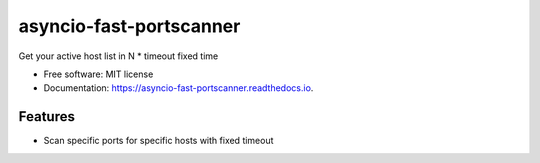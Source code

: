 ========================
asyncio-fast-portscanner
========================


.. image:: https://img.shields.io/pypi/v/asyncio-fast-portscanner.svg
        :target: https://pypi.python.org/pypi/asyncio-fast-portscanner

.. image:: https://img.shields.io/travis/Razikus/asyncio-fast-portscanner.svg
        :target: https://travis-ci.org/Razikus/asyncio-fast-portscanner

.. image:: https://readthedocs.org/projects/asyncio-fast-portscanner/badge/?version=latest
        :target: https://asyncio-fast-portscanner.readthedocs.io/en/latest/?badge=latest
        :alt: Documentation Status




Get your active host list in N * timeout fixed time


* Free software: MIT license
* Documentation: https://asyncio-fast-portscanner.readthedocs.io.


Features
--------

* Scan specific ports for specific hosts with fixed timeout




